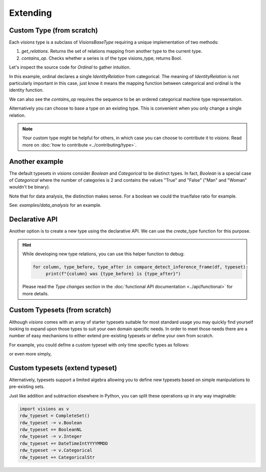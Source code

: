 Extending
=========

Custom Type (from scratch)
---------------------------

Each `visions` type is a subclass of  `VisionsBaseType` requiring a unique implementation of two methods:

1. `get_relations`. Returns the set of relations mapping from another type to the current type.
2. `contains_op`. Checks whether a series is of the type visions_type, returns Bool.

Let's inspect the source code for `Ordinal` to gather intuition.

.. code-block:: python
    :caption: visions.types.ordinal.py
    :name: Ordinal

    from visions.types.type import VisionsBaseType
    from visions.types.categorical import Categorical


    class Ordinal(VisionsBaseType):
        """**Ordinal** implementation of :class:`visions.types.VisionsBaseType`.
        Examples:
            >>> x = pd.Series([1, 2, 3, 1, 1], dtype='category')
            >>> x in visions.Ordinal
            True
        """

        @classmethod
        def get_relations(cls):
            return [IdentityRelation(cls, Categorical)]

        @classmethod
        def contains_op(cls, series: pd.Series, *args) -> bool:
            return pdt.is_categorical_dtype(series) and series.cat.ordered


In this example, ordinal declares a single `IdentityRelation` from categorical. The meaning
of `IdentityRelation` is not particularly important in this case, just know it means the mapping
function between categorical and ordinal is the identity function.

We can also see the `contains_op` requires the sequence to be an ordered categorical machine type representation.

Alternatively you can choose to base a type on an existing type.
This is convenient when you only change a single relation.

.. note::

    Your custom type might be helpful for others, in which case you can choose to contribute it to `visions`.
    Read more on :doc:`how to contribute <../contributing/type>`.

Another example
---------------

The default typesets in `visions` consider `Boolean` and `Categorical` to be distinct types.
In fact, `Boolean` is a special case of `Categorical` where the number of categories is 2 and contains the values "True" and "False" ("Man" and "Woman" wouldn't be binary).

Note that for data analysis, the distinction makes sense.
For a boolean we could the true/false ratio for example.

See: `examples/data_analysis` for an example.

Declarative API
---------------

Another option is to create a new type using the declarative API.
We can use the `create_type` function for this purpose.

.. code-block:: python
   :caption: Add a inference relation from integer to datetime (YYYYMMDD)

    from visions import create_type
    from visions.types.date_time import DateTime
    from visions.types.generic import Generic


    def integer_is_mydatetime(series: pd.Series, state):
        return test_utils.coercion_test(lambda s: func(s.astype(str)))(series)


    def integer_to_mydatetime(series: pd.Series) -> pd.Series:
        return pd.to_datetime(series)


    MyDateTime = create_type(
        "MyDateTime",
        contains=DateTime.contains_op,
        identity=Generic,
        inference=InferenceRelation(
            relationship=integer_is_mydatetime,
            transformer=integer_to_mydatetime,
            related_type=Integer,
        )
    )

    print(MyDateTime)
    # Prints: MyDateTime

.. hint::

    While developing new type relations, you can use this helper function to debug:

    .. code-block:: python

       for column, type_before, type_after in compare_detect_inference_frame(df, typeset):
            print(f"{column} was {type_before} is {type_after}")


    Please read the `Type changes` section in the :doc:`functional API documentation <../api/functional>` for more details.


Custom Typesets (from scratch)
------------------------------

Although `visions` comes with an array of starter typesets suitable for most standard usage
you may quickly find yourself looking to expand upon those types to suit your own domain specific
needs. In order to meet those needs there are a number of easy mechanisms to either extend pre-existing
typesets or define your own from scratch.

For example, you could define a custom typeset with only time specific types as follows:

.. code-block:: python
    :caption: Custom time typeset

    class CustomSet(VisionTypeset):
        """Typeset that exclusively supports time related types

        Includes support for the following types:

        - DateTime
        - TimeDelta
        - Date
        - Time

        """

        def __init__(self):
            types = [
                DateTime,
                TimeDelta,
                Date,
                Time,
            ]
            super().__init__(types)


or even more simply,


.. code-block:: python
    :caption: Custom time typeset (simplified)

    import visions as v
    types = [v.DateTime, v.TimeDelta, v.Date, v.Time]
    CustomSet = VisionTypeset(types)


Custom typesets (extend typeset)
--------------------------------

Alternatively, typesets support a limited algebra allowing you to define new typesets
based on simple manipulations to pre-existing sets.

.. code-block:: python
    :caption: Custom time typeset

    import visions as v
    typeset = CompleteSet() - v.Time + v.Date

    # Alternatively
    typeset = typeset.replace(v.Time, v.Date)


Just like addition and subtraction elsewhere in Python, you can split these operations up
in any way imaginable:

.. code-block:: python

    import visions as v
    rdw_typeset = CompleteSet()
    rdw_typeset -= v.Boolean
    rdw_typeset += BooleanNL
    rdw_typeset -= v.Integer
    rdw_typeset += DateTimeIntYYYYMMDD
    rdw_typeset -= v.Categorical
    rdw_typeset += CategoricalStr
